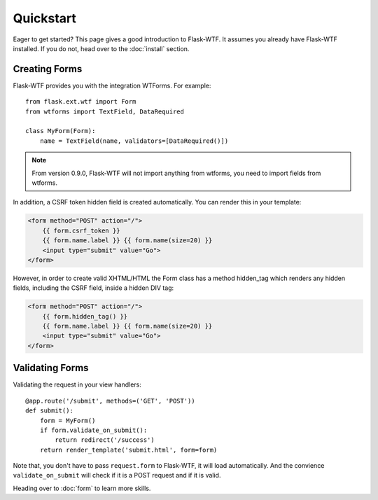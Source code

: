 Quickstart
==========

Eager to get started? This page gives a good introduction to Flask-WTF.
It assumes you already have Flask-WTF installed. If you do not, head over
to the :doc:`install` section.


Creating Forms
--------------

Flask-WTF provides you with the integration WTForms. For example::

    from flask.ext.wtf import Form
    from wtforms import TextField, DataRequired

    class MyForm(Form):
        name = TextField(name, validators=[DataRequired()])


.. note::

   From version 0.9.0, Flask-WTF will not import anything from wtforms,
   you need to import fields from wtforms.

In addition, a CSRF token hidden field is created automatically. You can
render this in your template:

.. sourcecode:: html+jinja

    <form method="POST" action="/">
        {{ form.csrf_token }}
        {{ form.name.label }} {{ form.name(size=20) }}
        <input type="submit" value="Go">
    </form>

However, in order to create valid XHTML/HTML the Form class has a method
hidden_tag which renders any hidden fields, including the CSRF field,
inside a hidden DIV tag:

.. sourcecode:: html+jinja

    <form method="POST" action="/">
        {{ form.hidden_tag() }}
        {{ form.name.label }} {{ form.name(size=20) }}
        <input type="submit" value="Go">
    </form>


Validating Forms
----------------

Validating the request in your view handlers::

    @app.route('/submit', methods=('GET', 'POST'))
    def submit():
        form = MyForm()
        if form.validate_on_submit():
            return redirect('/success')
        return render_template('submit.html', form=form)

Note that, you don't have to pass ``request.form`` to Flask-WTF, it will
load automatically. And the convience ``validate_on_submit`` will check
if it is a POST request and if it is valid.

Heading over to :doc:`form` to learn more skills.
